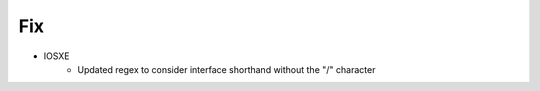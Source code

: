 --------------------------------------------------------------------------------
                                Fix
--------------------------------------------------------------------------------
* IOSXE
    * Updated regex to consider interface shorthand without the "/" character
